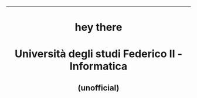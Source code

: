 #+OPTIONS: date:nil title:nil toc:nil author:nil
#+STARTUP: overview
----------------------------------------------------------------
#+BEGIN_HTML
<div align="center">

<a href="https://media.giphy.com/media/M9gbBd9nbDrOTu1Mqx/giphy.gif">
    <img
        src="https://media.giphy.com/media/M9gbBd9nbDrOTu1Mqx/giphy.gif"
        width="100"
    /></a>
<h1 align="center">hey there <img src="https://media.giphy.com/media/hvRJCLFzcasrR4ia7z/giphy.gif" width="30px"></h1>

<p align="center"><img src="https://media.giphy.com/media/dWesBcTLavkZuG35MI/giphy.gif" width="600" height="300"  /></p>
</div>

<h1 align="center">Università degli studi Federico II - Informatica</h1>
<h2 align="center">(unofficial)</h2>
#+END_HTML
